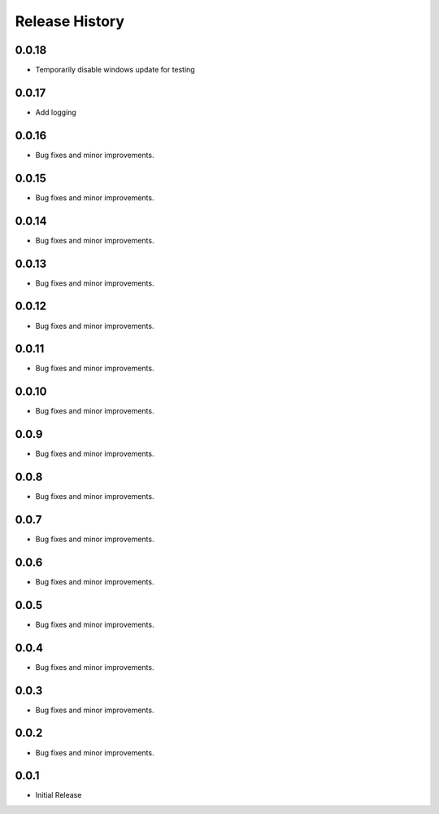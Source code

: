 .. :changelog:

Release History
===============

0.0.18
++++++
+ Temporarily disable windows update for testing

0.0.17
++++++
+ Add logging

0.0.16
++++++
+ Bug fixes and minor improvements.

0.0.15
++++++
+ Bug fixes and minor improvements.

0.0.14
++++++
+ Bug fixes and minor improvements.

0.0.13
++++++
+ Bug fixes and minor improvements.

0.0.12
++++++
+ Bug fixes and minor improvements.

0.0.11
++++++
+ Bug fixes and minor improvements.

0.0.10
++++++
+ Bug fixes and minor improvements.

0.0.9
++++++
+ Bug fixes and minor improvements.

0.0.8
++++++
+ Bug fixes and minor improvements.

0.0.7
++++++
+ Bug fixes and minor improvements.

0.0.6
++++++
+ Bug fixes and minor improvements.

0.0.5
++++++
+ Bug fixes and minor improvements.

0.0.4
++++++
+ Bug fixes and minor improvements.

0.0.3
++++++
+ Bug fixes and minor improvements.

0.0.2
++++++
+ Bug fixes and minor improvements.

0.0.1
++++++
+ Initial Release
